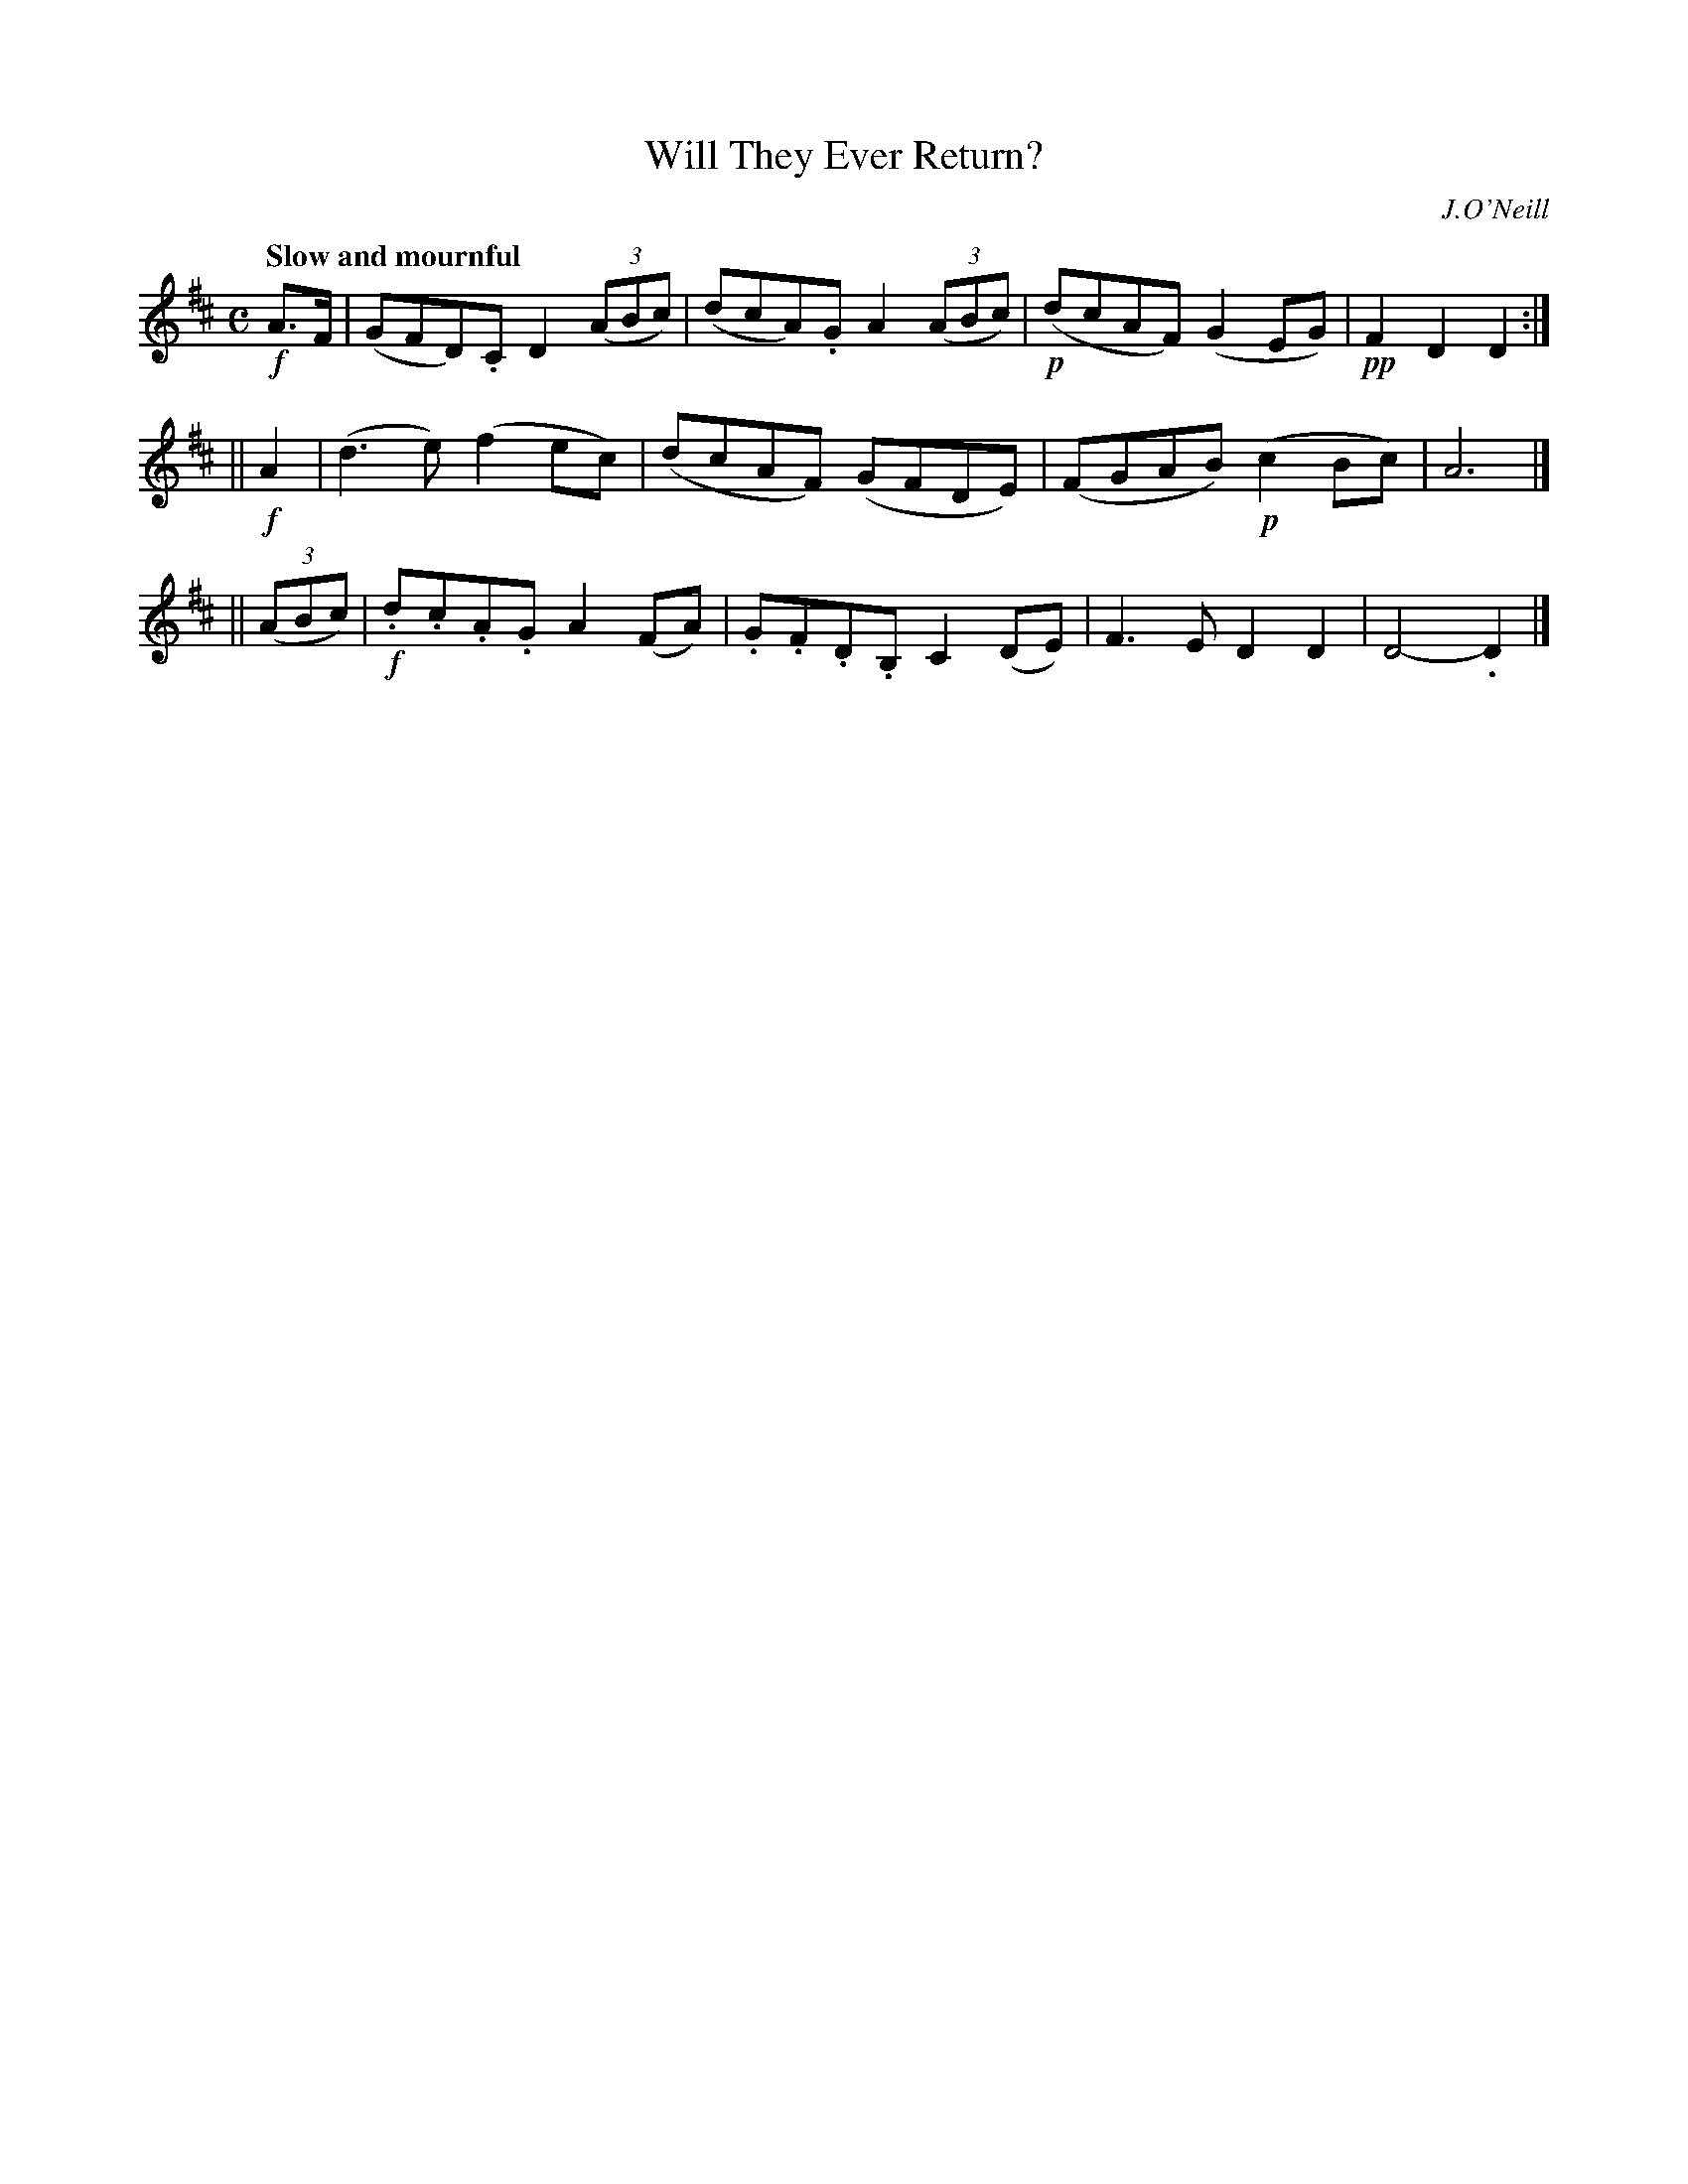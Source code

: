 X: 66
T: Will They Ever Return?
R: air
%S: s:333:16(4+4+4)
B: O'Neill's 1850 #66
Z: 1999 John Chambers <jc@trillian.mit.edu>
Q: "Slow and mournful"
O: J.O'Neill
M: C
L: 1/8
K: D
!f!A>F | (GFD).C D2((3ABc) | (dcA).G A2((3ABc) | !p!(dcAF) (G2EG) | !pp!F2D2 D2 :|
|| !f!A2 | (d3e) (f2ec) | (dcAF) (GFDE) | (FGAB) (!p!c2Bc) | A6 |]
|| ((3ABc) | !f!.d.c.A.G A2(FA) | .G.F.D.B, C2(DE) | F3E D2D2 | D4- .D2 |]
